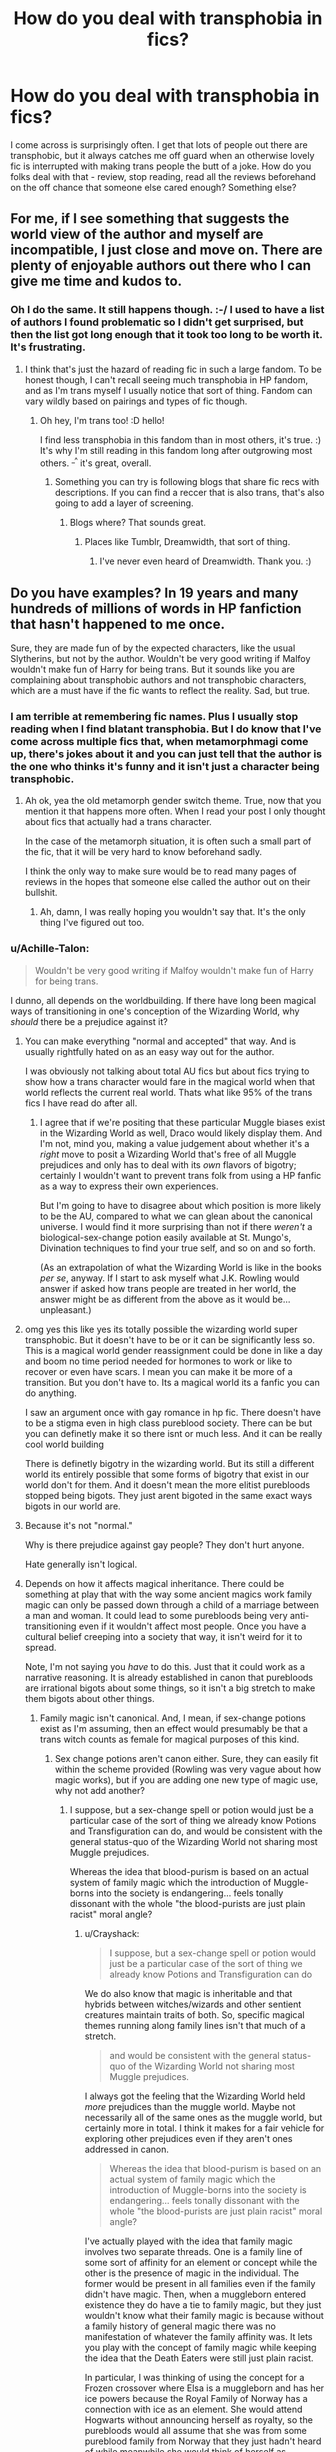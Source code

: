 #+TITLE: How do you deal with transphobia in fics?

* How do you deal with transphobia in fics?
:PROPERTIES:
:Author: Sam-HobbitOfTheShire
:Score: 4
:DateUnix: 1590414288.0
:DateShort: 2020-May-25
:FlairText: Discussion
:END:
I come across is surprisingly often. I get that lots of people out there are transphobic, but it always catches me off guard when an otherwise lovely fic is interrupted with making trans people the butt of a joke. How do you folks deal with that - review, stop reading, read all the reviews beforehand on the off chance that someone else cared enough? Something else?


** For me, if I see something that suggests the world view of the author and myself are incompatible, I just close and move on. There are plenty of enjoyable authors out there who I can give me time and kudos to.
:PROPERTIES:
:Author: hybbprqag
:Score: 12
:DateUnix: 1590418188.0
:DateShort: 2020-May-25
:END:

*** Oh I do the same. It still happens though. :-/ I used to have a list of authors I found problematic so I didn't get surprised, but then the list got long enough that it took too long to be worth it. It's frustrating.
:PROPERTIES:
:Author: Sam-HobbitOfTheShire
:Score: 3
:DateUnix: 1590418347.0
:DateShort: 2020-May-25
:END:

**** I think that's just the hazard of reading fic in such a large fandom. To be honest though, I can't recall seeing much transphobia in HP fandom, and as I'm trans myself I usually notice that sort of thing. Fandom can vary wildly based on pairings and types of fic though.
:PROPERTIES:
:Author: hybbprqag
:Score: 4
:DateUnix: 1590418544.0
:DateShort: 2020-May-25
:END:

***** Oh hey, I'm trans too! :D hello!

I find less transphobia in this fandom than in most others, it's true. :) It's why I'm still reading in this fandom long after outgrowing most others. ^{_^} it's great, overall.
:PROPERTIES:
:Author: Sam-HobbitOfTheShire
:Score: 2
:DateUnix: 1590418650.0
:DateShort: 2020-May-25
:END:

****** Something you can try is following blogs that share fic recs with descriptions. If you can find a reccer that is also trans, that's also going to add a layer of screening.
:PROPERTIES:
:Author: hybbprqag
:Score: 2
:DateUnix: 1590418817.0
:DateShort: 2020-May-25
:END:

******* Blogs where? That sounds great.
:PROPERTIES:
:Author: Sam-HobbitOfTheShire
:Score: 1
:DateUnix: 1590419146.0
:DateShort: 2020-May-25
:END:

******** Places like Tumblr, Dreamwidth, that sort of thing.
:PROPERTIES:
:Author: hybbprqag
:Score: 1
:DateUnix: 1590424787.0
:DateShort: 2020-May-25
:END:

********* I've never even heard of Dreamwidth. Thank you. :)
:PROPERTIES:
:Author: Sam-HobbitOfTheShire
:Score: 1
:DateUnix: 1590430216.0
:DateShort: 2020-May-25
:END:


** Do you have examples? In 19 years and many hundreds of millions of words in HP fanfiction that hasn't happened to me once.

Sure, they are made fun of by the expected characters, like the usual Slytherins, but not by the author. Wouldn't be very good writing if Malfoy wouldn't make fun of Harry for being trans. But it sounds like you are complaining about transphobic authors and not transphobic characters, which are a must have if the fic wants to reflect the reality. Sad, but true.
:PROPERTIES:
:Author: Blubberinoo
:Score: 12
:DateUnix: 1590415481.0
:DateShort: 2020-May-25
:END:

*** I am terrible at remembering fic names. Plus I usually stop reading when I find blatant transphobia. But I do know that I've come across multiple fics that, when metamorphmagi come up, there's jokes about it and you can just tell that the author is the one who thinks it's funny and it isn't just a character being transphobic.
:PROPERTIES:
:Author: Sam-HobbitOfTheShire
:Score: 6
:DateUnix: 1590419407.0
:DateShort: 2020-May-25
:END:

**** Ah ok, yea the old metamorph gender switch theme. True, now that you mention it that happens more often. When I read your post I only thought about fics that actually had a trans character.

In the case of the metamorph situation, it is often such a small part of the fic, that it will be very hard to know beforehand sadly.

I think the only way to make sure would be to read many pages of reviews in the hopes that someone else called the author out on their bullshit.
:PROPERTIES:
:Author: Blubberinoo
:Score: 3
:DateUnix: 1590419749.0
:DateShort: 2020-May-25
:END:

***** Ah, damn, I was really hoping you wouldn't say that. It's the only thing I've figured out too.
:PROPERTIES:
:Author: Sam-HobbitOfTheShire
:Score: 2
:DateUnix: 1590419855.0
:DateShort: 2020-May-25
:END:


*** u/Achille-Talon:
#+begin_quote
  Wouldn't be very good writing if Malfoy wouldn't make fun of Harry for being trans.
#+end_quote

I dunno, all depends on the worldbuilding. If there have long been magical ways of transitioning in one's conception of the Wizarding World, why /should/ there be a prejudice against it?
:PROPERTIES:
:Author: Achille-Talon
:Score: 4
:DateUnix: 1590417845.0
:DateShort: 2020-May-25
:END:

**** You can make everything "normal and accepted" that way. And is usually rightfully hated on as an easy way out for the author.

I was obviously not talking about total AU fics but about fics trying to show how a trans character would fare in the magical world when that world reflects the current real world. Thats what like 95% of the trans fics I have read do after all.
:PROPERTIES:
:Author: Blubberinoo
:Score: 3
:DateUnix: 1590418154.0
:DateShort: 2020-May-25
:END:

***** I agree that if we're positing that these particular Muggle biases exist in the Wizarding World as well, Draco would likely display them. And I'm not, mind you, making a value judgement about whether it's a /right/ move to posit a Wizarding World that's free of all Muggle prejudices and only has to deal with its /own/ flavors of bigotry; certainly I wouldn't want to prevent trans folk from using a HP fanfic as a way to express their own experiences.

But I'm going to have to disagree about which position is more likely to be the AU, compared to what we can glean about the canonical universe. I would find it more surprising than not if there /weren't/ a biological-sex-change potion easily available at St. Mungo's, Divination techniques to find your true self, and so on and so forth.

(As an extrapolation of what the Wizarding World is like in the books /per se/, anyway. If I start to ask myself what J.K. Rowling would answer if asked how trans people are treated in her world, the answer might be as different from the above as it would be... unpleasant.)
:PROPERTIES:
:Author: Achille-Talon
:Score: 6
:DateUnix: 1590419866.0
:DateShort: 2020-May-25
:END:


**** omg yes this like yes its totally possible the wizarding world super transphobic. But it doesn't have to be or it can be significantly less so. This is a magical world gender reassignment could be done in like a day and boom no time period needed for hormones to work or like to recover or even have scars. I mean you can make it be more of a transition. But you don't have to. Its a magical world its a fanfic you can do anything.

I saw an argument once with gay romance in hp fic. There doesn't have to be a stigma even in high class pureblood society. There can be but you can definetly make it so there isnt or much less. And it can be really cool world building

There is definetly bigotry in the wizarding world. But its still a different world its entirely possible that some forms of bigotry that exist in our world don't for them. And it doesn't mean the more elitist purebloods stopped being bigots. They just arent bigoted in the same exact ways bigots in our world are.
:PROPERTIES:
:Author: literaltrashgoblin
:Score: 1
:DateUnix: 1602295449.0
:DateShort: 2020-Oct-10
:END:


**** Because it's not "normal."

Why is there prejudice against gay people? They don't hurt anyone.

Hate generally isn't logical.
:PROPERTIES:
:Author: vlaaivlaai
:Score: 1
:DateUnix: 1590419727.0
:DateShort: 2020-May-25
:END:


**** Depends on how it affects magical inheritance. There could be something at play that with the way some ancient magics work family magic can only be passed down through a child of a marriage between a man and woman. It could lead to some purebloods being very anti-transitioning even if it wouldn't affect most people. Once you have a cultural belief creeping into a society that way, it isn't weird for it to spread.

Note, I'm not saying you /have/ to do this. Just that it could work as a narrative reasoning. It is already established in canon that purebloods are irrational bigots about some things, so it isn't a big stretch to make them bigots about other things.
:PROPERTIES:
:Author: Crayshack
:Score: 0
:DateUnix: 1590427042.0
:DateShort: 2020-May-25
:END:

***** Family magic isn't canonical. And, I mean, if sex-change potions exist as I'm assuming, then an effect would presumably be that a trans witch counts as female for magical purposes of this kind.
:PROPERTIES:
:Author: Achille-Talon
:Score: 3
:DateUnix: 1590433350.0
:DateShort: 2020-May-25
:END:

****** Sex change potions aren't canon either. Sure, they can easily fit within the scheme provided (Rowling was very vague about how magic works), but if you are adding one new type of magic use, why not add another?
:PROPERTIES:
:Author: Crayshack
:Score: 1
:DateUnix: 1590433767.0
:DateShort: 2020-May-25
:END:

******* I suppose, but a sex-change spell or potion would just be a particular case of the sort of thing we already know Potions and Transfiguration can do, and would be consistent with the general status-quo of the Wizarding World not sharing most Muggle prejudices.

Whereas the idea that blood-purism is based on an actual system of family magic which the introduction of Muggle-borns into the society is endangering... feels tonally dissonant with the whole "the blood-purists are just plain racist" moral angle?
:PROPERTIES:
:Author: Achille-Talon
:Score: 2
:DateUnix: 1590442767.0
:DateShort: 2020-May-26
:END:

******** u/Crayshack:
#+begin_quote
  I suppose, but a sex-change spell or potion would just be a particular case of the sort of thing we already know Potions and Transfiguration can do
#+end_quote

We do also know that magic is inheritable and that hybrids between witches/wizards and other sentient creatures maintain traits of both. So, specific magical themes running along family lines isn't that much of a stretch.

#+begin_quote
  and would be consistent with the general status-quo of the Wizarding World not sharing most Muggle prejudices.
#+end_quote

I always got the feeling that the Wizarding World held /more/ prejudices than the muggle world. Maybe not necessarily all of the same ones as the muggle world, but certainly more in total. I think it makes for a fair vehicle for exploring other prejudices even if they aren't ones addressed in canon.

#+begin_quote
  Whereas the idea that blood-purism is based on an actual system of family magic which the introduction of Muggle-borns into the society is endangering... feels tonally dissonant with the whole "the blood-purists are just plain racist" moral angle?
#+end_quote

I've actually played with the idea that family magic involves two separate threads. One is a family line of some sort of affinity for an element or concept while the other is the presence of magic in the individual. The former would be present in all families even if the family didn't have magic. Then, when a muggleborn entered existence they do have a tie to family magic, but they just wouldn't know what their family magic is because without a family history of general magic there was no manifestation of whatever the family affinity was. It lets you play with the concept of family magic while keeping the idea that the Death Eaters were still just plain racist.

In particular, I was thinking of using the concept for a Frozen crossover where Elsa is a muggleborn and has her ice powers because the Royal Family of Norway has a connection with ice as an element. She would attend Hogwarts without announcing herself as royalty, so the purebloods would all assume that she was from some pureblood family from Norway that they just hadn't heard of while meanwhile she would think of herself as muggleborn and get offended every time they started being racist. I thought it might be an interesting way to explore the idea of racist people relaxing and speaking their mind around "their people" and not realizing that they are being racist right to someone's face. It is something I have encountered myself IRL being Jewish but not looking like a stereotypical Jew.

Unfortunately, that story idea is currently stuck in development hell and exists only as an outline with no drafts. I have been bugged by some friends who want to read it, but it needs to be a longfic and I struggle getting those rolling.
:PROPERTIES:
:Author: Crayshack
:Score: 1
:DateUnix: 1590444358.0
:DateShort: 2020-May-26
:END:


***** I mean its not like I don't see why people do purebloods as being bigoted in all ways. My argument is you don't have to do it that way all the time.

They can be racist as classist but not homophobic and that doesn't make them secretly good if they are Death Eaters who are actively trying to start a genocide. You can have bigoted chatacters while still making homophobia essentially non existent. Race bigots existing doesn't mean homophobia has to too.

My personal headcanon is that it very common for Purebloods to get arranged marriages they get as buisness ventures while having lovers who they openly acknowledge as lovers who they don't have kids with.

The kids they have in marriages are essentially magical test tube babies. It's not necessary they live together and most often live with their lovers separate from their spouses while the child goes between the two.

That way their blood purity is ensured and gay romance isn't necessary frowned on. And now you got this less common culture for purebloods to explore which still fits into book canon
:PROPERTIES:
:Author: literaltrashgoblin
:Score: 1
:DateUnix: 1605066822.0
:DateShort: 2020-Nov-11
:END:


** As I am not trans, I think it's quite possible (and now I'm sad about it) that I've read it and didn't even register it. I think it's good to see posts like this one that can help spread awareness of the existence of such fics so that I can be on the lookout for them in the future, and even better, be sure not to become such an author myself.
:PROPERTIES:
:Author: mathandlunacy
:Score: 4
:DateUnix: 1590464191.0
:DateShort: 2020-May-26
:END:

*** Wow, thank you!
:PROPERTIES:
:Author: Sam-HobbitOfTheShire
:Score: 2
:DateUnix: 1590465208.0
:DateShort: 2020-May-26
:END:


*** I hate to say it, but i'm going to have to agree with you, as currently i cant think of a single time I've encountered transphobic writing in a HP fanfiction, and yet I've read /thousands/ of them. Quite worried about how much I've never noticed, and will be paying more attention from now on.
:PROPERTIES:
:Author: Samurai_Bul
:Score: 2
:DateUnix: 1590471881.0
:DateShort: 2020-May-26
:END:


** Why do people even make their views know? Its a bad thing that they are biased, cant they atleast keep it out of their fics? I close fics at the first signs of such.
:PROPERTIES:
:Author: Zeus_Kira
:Score: 3
:DateUnix: 1590427011.0
:DateShort: 2020-May-25
:END:

*** Seems like a reasonable response. From what I'm seeing no one's come up with a better way to handle it. But I had to try! :)
:PROPERTIES:
:Author: Sam-HobbitOfTheShire
:Score: 1
:DateUnix: 1590430381.0
:DateShort: 2020-May-25
:END:


** I've never really seen this come up. I've seen transphobic characters, but they are usually portrayed in a bad light as something for a trans MC to overcome.
:PROPERTIES:
:Author: Crayshack
:Score: 2
:DateUnix: 1590426785.0
:DateShort: 2020-May-25
:END:

*** That's good! I'm glad you've never come across it. It's usually the “subtle” stuff. Like with Tonks, “she could actually be a guy for all we know!” And everyone shudders or something.
:PROPERTIES:
:Author: Sam-HobbitOfTheShire
:Score: 2
:DateUnix: 1590430335.0
:DateShort: 2020-May-25
:END:

**** Yeah, I've only seen that sort of thing come up with Tonks in smut where it is more of a "Tonks has a penis now." "Neat!"

Maybe I'm just oblivious to it coming up otherwise, but I can't recall seeing it.
:PROPERTIES:
:Author: Crayshack
:Score: 2
:DateUnix: 1590430432.0
:DateShort: 2020-May-25
:END:

***** That's good. Maybe I've just read too much fanfiction at this point. 😅
:PROPERTIES:
:Author: Sam-HobbitOfTheShire
:Score: 2
:DateUnix: 1590430464.0
:DateShort: 2020-May-25
:END:

****** I doubt it's that. I can't exactly say that I haven't read way too much. We might just be reading different genres and therefore are hitting a different batch of writers.
:PROPERTIES:
:Author: Crayshack
:Score: 1
:DateUnix: 1590430623.0
:DateShort: 2020-May-25
:END:

******* Fair point. Plus a lot of it is subtle. :)
:PROPERTIES:
:Author: Sam-HobbitOfTheShire
:Score: 2
:DateUnix: 1590431249.0
:DateShort: 2020-May-25
:END:


** I've never actually seen trans people being talked about much. One instance of someone feeling a bit awkward while Polyjuiced as the opposite sex (I guess that's what trans people feel normally?).
:PROPERTIES:
:Author: 15_Redstones
:Score: 2
:DateUnix: 1590447992.0
:DateShort: 2020-May-26
:END:

*** Sadly, transphobia isn't simply pointing and laughing at a trans person. It's also laughing at a woman who looks “mannish”, or teasing a guy because he acted girly, or saying it's gross for a man to be mistaken for a woman.
:PROPERTIES:
:Author: Sam-HobbitOfTheShire
:Score: 1
:DateUnix: 1590455553.0
:DateShort: 2020-May-26
:END:


** i used to leave reviews/comments stating that "hey, this is alienating to readers and makes the series uncomfy to read," etc. now, i just stop reading. like, i don't owe those authors my time, you know?

(@all the morons downvoting every post in this sub about LGBTQ stuff: wow, real mature, you're not bigoted at all)
:PROPERTIES:
:Author: trichstersongs
:Score: 4
:DateUnix: 1590426640.0
:DateShort: 2020-May-25
:END:

*** Thank you. Yeah I can definitely see that. They're not worth the mental strength it takes.
:PROPERTIES:
:Author: Sam-HobbitOfTheShire
:Score: 1
:DateUnix: 1590430254.0
:DateShort: 2020-May-25
:END:


** i wouldn't know since it does not happen often in fact in all the fics I read I need had this situation before
:PROPERTIES:
:Author: TheArtticFox
:Score: 1
:DateUnix: 1590459803.0
:DateShort: 2020-May-26
:END:


** I laugh about it if it's part of a joke I found funny, I ignore it if it's just a rant based about the author's views, unless the author feels the need to constantly bring it up again, at which point I just stop reading.
:PROPERTIES:
:Author: aAlouda
:Score: 1
:DateUnix: 1590498117.0
:DateShort: 2020-May-26
:END:


** I've never once seen any mention of trans people in both fanfic or canon, so i don't see how it could be the brunt of any joke when it has nothing to do with any aspect of HP plot. Maybe you're actively seeking out these fics?
:PROPERTIES:
:Author: IazygIamgirI
:Score: 1
:DateUnix: 1590426746.0
:DateShort: 2020-May-25
:END:


** I don't care
:PROPERTIES:
:Author: glencoe2000
:Score: 1
:DateUnix: 1590440956.0
:DateShort: 2020-May-26
:END:

*** And yet you're commenting. 🙄
:PROPERTIES:
:Author: Sam-HobbitOfTheShire
:Score: 5
:DateUnix: 1590455436.0
:DateShort: 2020-May-26
:END:

**** ...Yeah? You asked me how I deal with it - I just don't care and ignore it. Go to [[/r/lgbt][r/lgbt]] if you need a pro-trans circlejerk.
:PROPERTIES:
:Author: glencoe2000
:Score: 0
:DateUnix: 1590455590.0
:DateShort: 2020-May-26
:END:

***** Then this post isn't for you. Scroll on by and don't harass people trying to live their own lives.
:PROPERTIES:
:Author: Sam-HobbitOfTheShire
:Score: 2
:DateUnix: 1590455921.0
:DateShort: 2020-May-26
:END:

****** I wasn't harassing you, but alright. Good day to you too.
:PROPERTIES:
:Author: glencoe2000
:Score: 0
:DateUnix: 1590456132.0
:DateShort: 2020-May-26
:END:

******* Impressive dogwhistle. Thanks for the downvote, and good day.
:PROPERTIES:
:Author: Sam-HobbitOfTheShire
:Score: 3
:DateUnix: 1590456295.0
:DateShort: 2020-May-26
:END:
